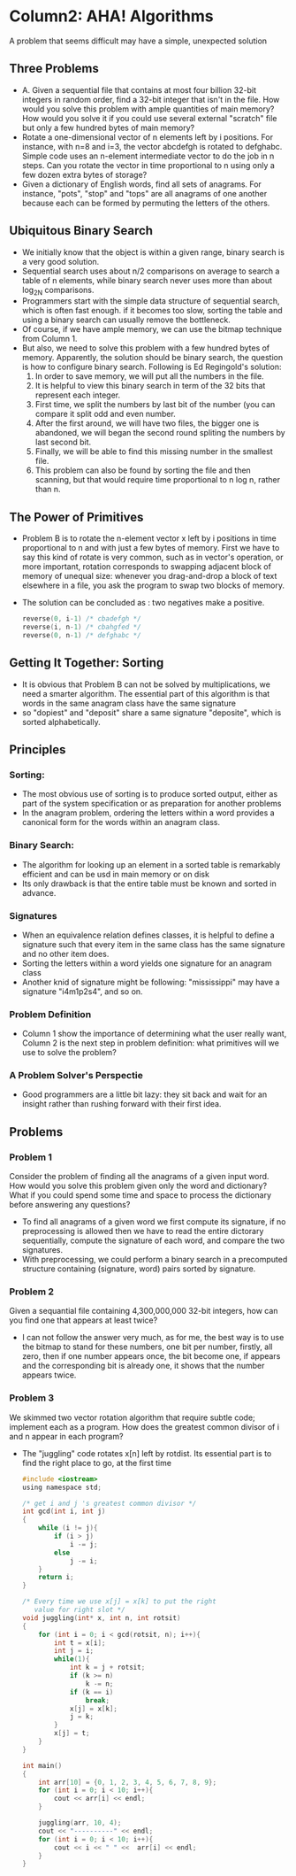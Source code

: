 * Column2: AHA! Algorithms
  A problem that seems difficult may have a simple, unexpected solution

** Three Problems
   + A. Given a sequential file that contains at most four billion 32-bit integers in random
     order, find a 32-bit integer that isn't in the file. How would you solve this problem with
     ample quantities of main memory? How would you solve it if you could use several external
     "scratch" file but only a few hundred bytes of main memory?
   + Rotate a one-dimensional vector of n elements left by i positions. For instance,  with n=8
     and i=3, the vector abcdefgh is rotated to defghabc. Simple code uses an n-element intermediate
     vector to do the job in n steps. Can you rotate the vector in time proportional to n using 
     only a few dozen extra bytes of storage?
   + Given a dictionary of English words, find all sets of anagrams. For instance, "pots", "stop"
     and "tops" are all anagrams of one another because each can be formed by permuting the letters
     of the others.

** Ubiquitous Binary Search
   + We initially know that the object is within a given range, binary search is a very good solution.
   + Sequential search uses about n/2 comparisons on average to search a table of n elements, while
     binary search never uses more than about log_2N comparisons.
   + Programmers start with the simple data structure of sequential search, which is often fast enough.
     if it becomes too slow, sorting the table and using a binary search can usually remove the bottleneck.
   + Of course, if we have ample memory, we can use the bitmap technique from Column 1. 
   + But also, we need to solve this problem with a few hundred bytes of memory. Apparently, the solution 
     should be binary search, the question is how to configure binary search. Following is Ed Regingold's
     solution:
     1) In order to save memory, we will put all the numbers in the file.
     2) It is helpful to view this binary search in term of the 32 bits that represent each integer.
     3) First time, we split the numbers by last bit of the number (you can compare it split odd and even
        number.
     4) After the first around, we will have two files, the bigger one is abandoned, we will began the second
        round spliting the numbers by last second bit.
     5) Finally, we will be able to find this missing number in the smallest file.
     6) This problem can also be found by sorting the file and then scanning, but that would require time proportional 
        to n log n, rather than n.
   
** The Power of Primitives
   + Problem B is to rotate the n-element vector x left by i positions in time proportional to n and with just 
     a few bytes of memory. First we have to say this kind of rotate is very common, such as in vector's operation,
     or more important, rotation corresponds to swapping adjacent block of memory of unequal size: whenever
     you drag-and-drop a block of text elsewhere in a file, you ask the program to swap two blocks of memory.
   + The solution can be concluded as : two negatives make a positive.
     #+begin_src c
       reverse(0, i-1) /* cbadefgh */
       reverse(i, n-1) /* cbahgfed */
       reverse(0, n-1) /* defghabc */     
     #+end_src

** Getting It Together: Sorting
   + It is obvious that Problem B can not be solved by multiplications, we need a smarter algorithm. The essential
     part of this algorithm is that words in the same anagram class have the same signature
   + so "dopiest" and "deposit" share a same signature "deposite", which is sorted alphabetically.

** Principles
*** Sorting:
    + The most obvious use of sorting is to produce sorted output, either as part of the system specification
      or as preparation for another problems
    + In the anagram problem, ordering the letters within a word provides a canonical form for the words within
      an anagram class.
*** Binary Search:
    + The algorithm for looking up an element in a sorted table is remarkably efficient and can be usd in main 
      memory or on disk
    + Its only drawback is that the entire table must be known and sorted in advance.
*** Signatures
    + When an equivalence relation defines classes, it is helpful to define a signature such that every item in
      the same class has the same signature and no other item does.
    + Sorting the letters within a word yields one signature for an anagram class
    + Another knid of signature might be following: "mississippi" may have a signature "i4m1p2s4", and so on.
*** Problem Definition
    + Column 1 show the importance of determining what the user really want, Column 2 is the next step in 
      problem definition: what primitives will we use to solve the problem?
*** A Problem Solver's Perspectie
    + Good programmers are a little bit lazy: they sit back and wait for an insight rather than rushing forward
      with their first idea.

** Problems
*** Problem 1
    Consider the problem of finding all the anagrams of a given input word. How would you solve this problem
    given only the word and dictionary? What if you could spend some time and space to process the dictionary 
    before answering any questions?
    + To find all anagrams of a given word we first compute its signature, if no preprocessing is allowed then
      we have to read the entire dictorary sequentially, compute the signature of each word, and compare the 
      two signatures.
    + With preprocessing, we could perform a binary search in a precomputed structure containing (signature, word)
      pairs sorted by signature.
*** Problem 2
    Given a sequantial file containing 4,300,000,000 32-bit integers, how can you find one that appears at least twice?
    + I can not follow the answer very much, as for me, the best way is to use the bitmap to stand for these numbers,
      one bit per number, firstly, all zero, then if one number appears once, the bit become one, if appears and the 
      corresponding bit is already one, it shows that the number appears twice.

*** Problem 3
    We skimmed two vector rotation algorithm that require subtle code; implement each as a program. How does the greatest
    common divisor of i and n appear in each program?
    + The "juggling" code rotates x[n] left by rotdist. Its essential part is to find the right place to go, at the first
      time
      #+begin_src c
        #include <iostream>
        using namespace std;
        
        /* get i and j 's greatest common divisor */
        int gcd(int i, int j)
        {
            while (i != j){
                if (i > j)
                    i -= j;
                else
                    j -= i;
            }
            return i;
        }
        
        /* Every time we use x[j] = x[k] to put the right
           value for right slot */
        void juggling(int* x, int n, int rotsit)
        {
            for (int i = 0; i < gcd(rotsit, n); i++){
                int t = x[i];
                int j = i;
                while(1){
                    int k = j + rotsit;
                    if (k >= n)
                        k -= n;
                    if (k == i)
                        break;
                    x[j] = x[k];
                    j = k;
                }
                x[j] = t;
            }
        }
        
        int main()
        {
            int arr[10] = {0, 1, 2, 3, 4, 5, 6, 7, 8, 9};
            for (int i = 0; i < 10; i++){
                cout << arr[i] << endl;
            }
        
            juggling(arr, 10, 4);
            cout << "----------" << endl;
            for (int i = 0; i < 10; i++){
                cout << i << " " <<  arr[i] << endl;
            }
        }
      #+end_src
